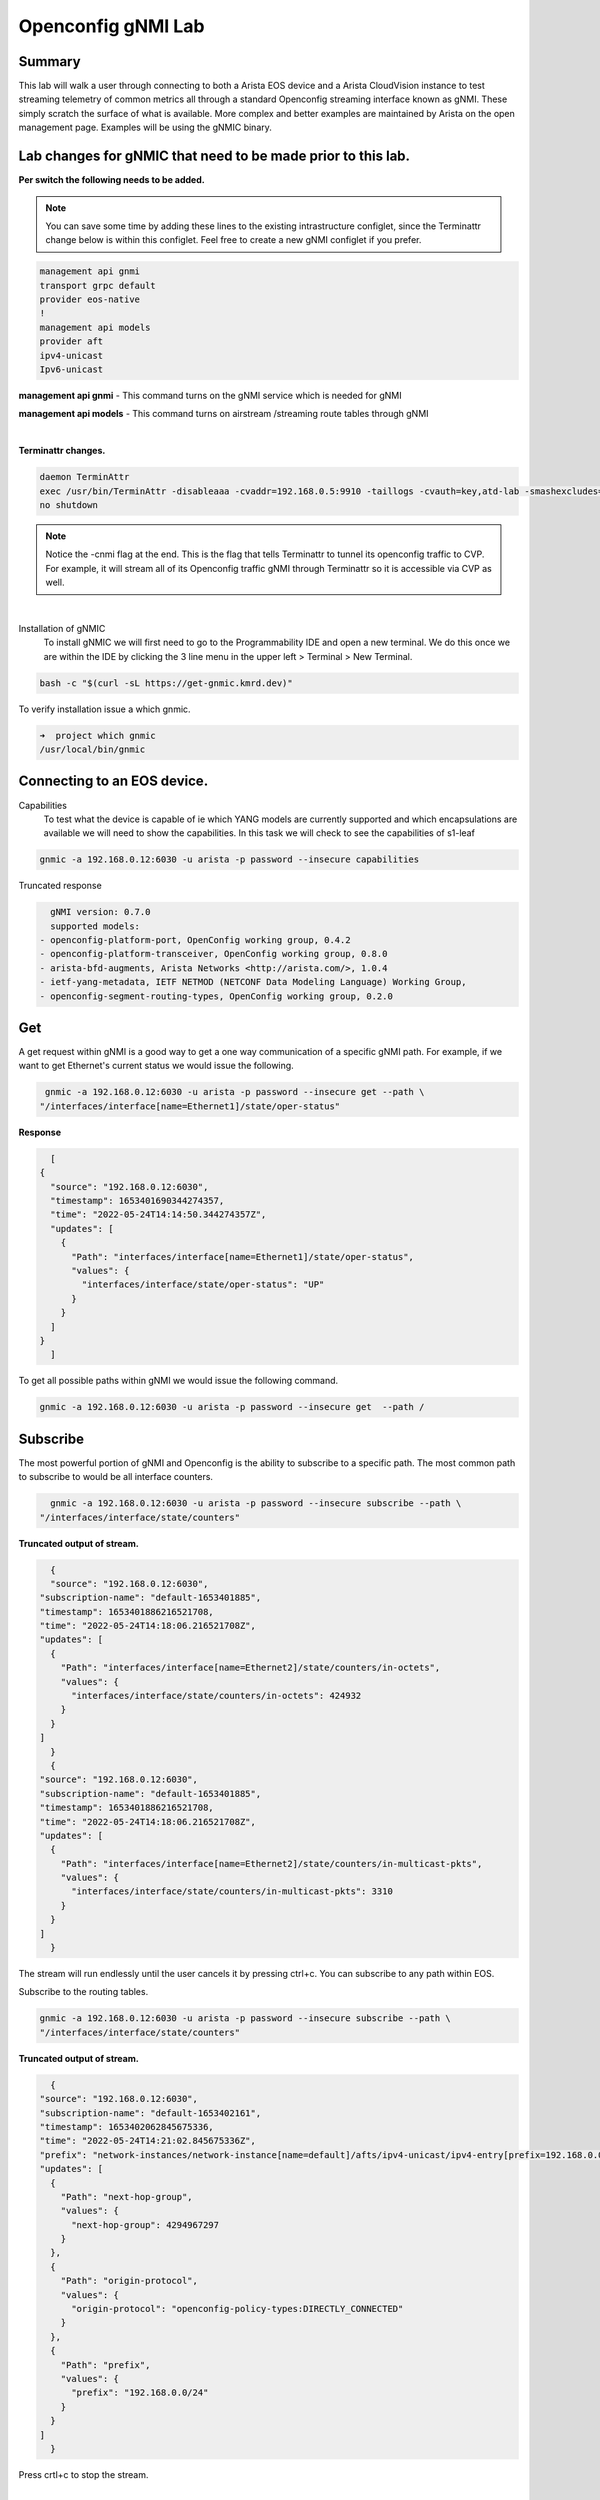 Openconfig gNMI Lab
===================
.. thumbnail:: images/gnmi/gnmi-cvp-streaming.png

.. thumbnail:: images/gnmi/gnmi-eos-streaming.png

Summary
-------
This lab will walk a user through connecting to both a Arista EOS device and a Arista CloudVision instance to test streaming telemetry of common metrics all through a standard Openconfig streaming interface known as gNMI. These simply scratch the surface of what is available.  More complex and better examples are maintained by Arista on the open management page.  Examples will be using the gNMIC binary.

Lab changes for gNMIC that need to be made prior to this lab.
-------------------------------------------------------------

**Per switch the following needs to be added.**

.. Note:: You can save some time by adding these lines to the existing intrastructure configlet, since the Terminattr change below is within this configlet. Feel free to create a new gNMI configlet if you prefer.

.. code-block:: bash

    management api gnmi 
    transport grpc default
    provider eos-native
    !
    management api models
    provider aft
    ipv4-unicast
    Ipv6-unicast

**management api gnmi** - This command turns on the gNMI service which is needed for gNMI

**management api models** - This command turns on airstream /streaming route tables through gNMI

|

**Terminattr changes.**

.. code-block:: bash
   
    daemon TerminAttr
    exec /usr/bin/TerminAttr -disableaaa -cvaddr=192.168.0.5:9910 -taillogs -cvauth=key,atd-lab -smashexcludes=ale,flexCounter,hardware,kni,pulse,strata -ingestexclude=/Sysdb/cell/1/agent,/Sysdb/cell/2/agent -cvgnmi
    no shutdown

.. note::
    Notice the -cnmi flag at the end.  This is the flag that tells Terminattr to tunnel its openconfig traffic to CVP. For example, it will stream all of its Openconfig traffic gNMI through Terminattr so it is accessible via CVP as well. 
|
Installation of gNMIC
	To install gNMIC we will first need to go to the Programmability IDE and open a new terminal.  We do this once we are within the IDE by clicking the 3 line menu in the upper left > Terminal > New Terminal. 

.. thumbnail:: images/gnmi/gnmi-terminal.png
    :width: 75%

.. code-block:: bash
   
    bash -c "$(curl -sL https://get-gnmic.kmrd.dev)"
    

To verify installation issue a which gnmic.

.. code-block:: bash
   
    ➜  project which gnmic
    /usr/local/bin/gnmic

Connecting to an EOS device.
----------------------------

Capabilities
	To test what the device is capable of ie which YANG models are currently supported and which encapsulations are available we will need to show the capabilities.   In this task we will check to see the capabilities of s1-leaf

..
    I want to try and make the password auto-fill for these commands on the next release, so users can just copy/paste the whole command.

.. code-block:: bash
   
    gnmic -a 192.168.0.12:6030 -u arista -p password --insecure capabilities
    

Truncated response 

.. code-block:: bash
   
    gNMI version: 0.7.0
    supported models:
  - openconfig-platform-port, OpenConfig working group, 0.4.2
  - openconfig-platform-transceiver, OpenConfig working group, 0.8.0
  - arista-bfd-augments, Arista Networks <http://arista.com/>, 1.0.4
  - ietf-yang-metadata, IETF NETMOD (NETCONF Data Modeling Language) Working Group, 
  - openconfig-segment-routing-types, OpenConfig working group, 0.2.0

Get
---	
A get request within gNMI is a good way to get a one way communication of a specific gNMI path.  For example, if we want to get Ethernet's current status we would issue the following.

.. code-block:: bash
    
    gnmic -a 192.168.0.12:6030 -u arista -p password --insecure get --path \
   "/interfaces/interface[name=Ethernet1]/state/oper-status"

**Response**

.. code-block:: bash
   
    [
  {
    "source": "192.168.0.12:6030",
    "timestamp": 1653401690344274357,
    "time": "2022-05-24T14:14:50.344274357Z",
    "updates": [
      {
        "Path": "interfaces/interface[name=Ethernet1]/state/oper-status",
        "values": {
          "interfaces/interface/state/oper-status": "UP"
        }
      }
    ]
  }
    ]

To get all possible paths within gNMI we would issue the following command.

.. code-block:: bash
   
    gnmic -a 192.168.0.12:6030 -u arista -p password --insecure get  --path /

Subscribe
---------

The most powerful portion of gNMI and Openconfig is the ability to subscribe to a specific path.  The most common path to subscribe to would be all interface counters.

.. code-block:: bash
   
    gnmic -a 192.168.0.12:6030 -u arista -p password --insecure subscribe --path \
  "/interfaces/interface/state/counters"

**Truncated output of stream.**

.. code-block:: bash

    {
    "source": "192.168.0.12:6030",
  "subscription-name": "default-1653401885",
  "timestamp": 1653401886216521708,
  "time": "2022-05-24T14:18:06.216521708Z",
  "updates": [
    {
      "Path": "interfaces/interface[name=Ethernet2]/state/counters/in-octets",
      "values": {
        "interfaces/interface/state/counters/in-octets": 424932
      }
    }
  ]
    }
    {
  "source": "192.168.0.12:6030",
  "subscription-name": "default-1653401885",
  "timestamp": 1653401886216521708,
  "time": "2022-05-24T14:18:06.216521708Z",
  "updates": [
    {
      "Path": "interfaces/interface[name=Ethernet2]/state/counters/in-multicast-pkts",
      "values": {
        "interfaces/interface/state/counters/in-multicast-pkts": 3310
      }
    }
  ]
    }

The stream will run endlessly until the user cancels it by pressing ctrl+c.  You can subscribe to any path within EOS.

Subscribe to the routing tables.

.. code-block:: bash

    gnmic -a 192.168.0.12:6030 -u arista -p password --insecure subscribe --path \
    "/interfaces/interface/state/counters"

**Truncated output of stream.**

.. code-block:: bash
   
    {
  "source": "192.168.0.12:6030",
  "subscription-name": "default-1653402161",
  "timestamp": 1653402062845675336,
  "time": "2022-05-24T14:21:02.845675336Z",
  "prefix": "network-instances/network-instance[name=default]/afts/ipv4-unicast/ipv4-entry[prefix=192.168.0.0/24]/state",
  "updates": [
    {
      "Path": "next-hop-group",
      "values": {
        "next-hop-group": 4294967297
      }
    },
    {
      "Path": "origin-protocol",
      "values": {
        "origin-protocol": "openconfig-policy-types:DIRECTLY_CONNECTED"
      }
    },
    {
      "Path": "prefix",
      "values": {
        "prefix": "192.168.0.0/24"
      }
    }
  ]
    }


Press crtl+c to stop the stream. 

|

If you'd like to see the administrative status of an interface change in real time, you can use the GET command we used above, but replace "get" with "subscribe". The command should look like this:

.. code-block:: bash
    
    gnmic -a 192.168.0.12:6030 -u arista -p password --insecure subscribe --path \
   "/interfaces/interface[name=Ethernet1]/state/oper-status"


Once you've run this command, open an SSH session to leaf1 and shutdown Ethernet1. The change is reflected instantly in gNMI.

Connecting to CVP For device telemetry.
---------------------------------------
	
**Intro for CVP**

The same gNMI service that we use for EOS we are able to move to CVP.  In the use case of CVP we use the Path Target field to distinguish between different EOS devices.  For example, every outgoing request of gNMI stream we have to embed the serial or deviceID of the EOS device to stream data from it.  This offers the tremendous advantage of talking simply only to CVP for all of the devices we want to stream device telemetry for versus going to every device individually.

Get a token
	Since CVP does not use a username/password for the gNMI service a service account and token are required.  On the **Settings gear** in the upper right hand corner click on that.  Then on the left click under **Service Accounts.**	

.. thumbnail:: images/gnmi/gnmi-serviceaccount1.png

|

Click **+ Add Service Account.** Service Account name **test** Description **test**. Roles **network-admin**. Status **Enabled**.


.. thumbnail:: images/gnmi/gnmi-serviceaccount2.png

|

Click **Add**. Now create a token for test. Click **test**.

.. thumbnail:: images/gnmi/gnmi-serviceaccount3.png
|
Under the **Generate Service Account Token** section, give your token a description, Select a date in the future for valid Until.
Click **Generate**.  

Copy the token to somewhere like your text editor. For example, my token is as follows.
eyJhbGciOiJSUzI1NiIsInR5cCI6IkpXVCJ9.eyJkaWQiOjcwNjA4OTkyMTQ5ODQ3NDEwMDQsImRzbiI6InRlc3QiLCJkc3QiOiJhY2NvdW50IiwiZXhwIjoxNjU1OTk1NDA1LCJpYXQiOjE2NTM0MDM1MTIsInNpZCI6IjQxMDQ3MzYyMDAzZmFkY2RkZWEyOTlhMGQ5NTMxOGUwYTQ5NjRiNzg4YzFmYzI2YTJlYmM2ZGJmZWMwNjM4ODQtMkZmOG40eEtubE5JZ19tS2J3Y0VHQzhLOWxFZ3lYYUY0SFVtOUpMWiJ9.SxrLU2rMNUQteqTtrfZaRye35z2OvxbK-S-wTtmDmLt8uZzEdK9i7uxOBFTYKT97w7DQY1SnRr2M1nZT0e5yxhKm-joDfzCpfZZE2WLsPszqozYrOZYgOms3vO3_oJH-_VaEj_J_dpAKTCfM7m2aBv62SfiOzXBBOx_CjqOQvJHKZPDQLUlJMtO7MiCdStRs2WxVleJrhiLjTvYy8qlRP4Od2OhSgnaRvW6S8optXO9DWMhadhmzDQvzXcYMl3JCFtDo4v_ae3SaiUvhh_j8itBjikaYyoZyNxhCxDEsh47fCYMyJGF7bhZN53UCq9mzXou-fMVD_lELKw-l2MIUQVyzFdTvuhc8cOUsrud1aYfL8vubB_s6F_rIE5p5Atj43Uy3hXz-gpZcUfbZRVUWEold44CrVJyjscVkcjdBlPCKsBvQ6EBCx-BcHjNci4r3ADPcyQuyLcch1BSphhIUjkv451FPOY82TsraGxmbomjZ1OWAI9T_9B5OR1ERKSLKlmJQXL2izk7lnfCz2C9YOW5NMFC_FFT4EPV58K9Mk1Phhfv1Gtclu4iFZHdNUwS63FJbbww5xvs5ZioHAfUqqqgjyCpcwpK73ZNhHLsS858Tcpa3msDdpY9fLAj2P8Fz0rZuZkHzw1-OPoDJtWaiBWbX3vfZ1gDelSyok_5Kk4Y

Click **okay**.

|

**Subscribe to s1-leaf1’s interface counters.**

First we need to create an environmental variable for the token. Let's go back to Programmability IDE and run the following, pasting your own token value on the **export TOKEN** line

.. code-block:: bash
   
    export TOKEN=<paste CVP token value here>
    gnmic -a 192.168.0.5:443 subscribe --path "openconfig:/interfaces/interface/state/counters" --token=$TOKEN --target=s1-leaf1 --skip-verify

In this example, we are asking CVP to subscribe to the path of interface state counters using our Token for the target of s1-leaf1.  If this is tested against a device that is not standard cEOS it is typically going to be the devices serial number.

Truncated output

.. code-block:: bash
   
    {
  "source": "192.168.0.5:443",
  "subscription-name": "default-1653404149",
  "timestamp": 1653402066603530716,
  "time": "2022-05-24T14:21:06.603530716Z",
  "target": "s1-leaf1",
  "updates": [
    {
      "Path": "interfaces/interface[name=Ethernet4]/state/counters/in-fcs-errors",
      "values": {
        "interfaces/interface/state/counters/in-fcs-errors": 0
      }
    },
    {
      "Path": "interfaces/interface[name=Ethernet4]/state/counters/in-unicast-pkts",
      "values": {
        "interfaces/interface/state/counters/in-unicast-pkts": 0
      }
    }

Press ctrl+c to stop the stream of data. 


 

